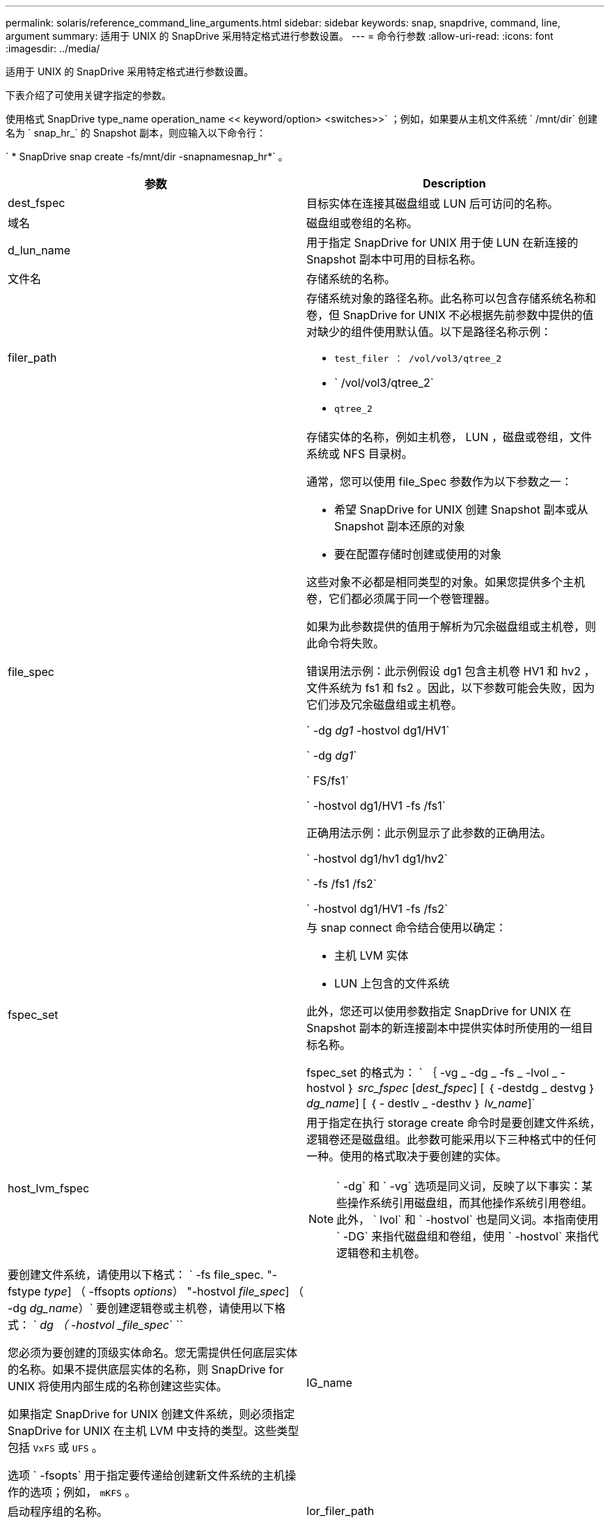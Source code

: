 ---
permalink: solaris/reference_command_line_arguments.html 
sidebar: sidebar 
keywords: snap, snapdrive, command, line, argument 
summary: 适用于 UNIX 的 SnapDrive 采用特定格式进行参数设置。 
---
= 命令行参数
:allow-uri-read: 
:icons: font
:imagesdir: ../media/


[role="lead"]
适用于 UNIX 的 SnapDrive 采用特定格式进行参数设置。

下表介绍了可使用关键字指定的参数。

使用格式 SnapDrive type_name operation_name << keyword/option> <switches>>` ；例如，如果要从主机文件系统 ` /mnt/dir` 创建名为 ` snap_hr_` 的 Snapshot 副本，则应输入以下命令行：

` * SnapDrive snap create -fs/mnt/dir -snapnamesnap_hr*` 。

|===
| 参数 | Description 


 a| 
dest_fspec
 a| 
目标实体在连接其磁盘组或 LUN 后可访问的名称。



 a| 
域名
 a| 
磁盘组或卷组的名称。



 a| 
d_lun_name
 a| 
用于指定 SnapDrive for UNIX 用于使 LUN 在新连接的 Snapshot 副本中可用的目标名称。



 a| 
文件名
 a| 
存储系统的名称。



 a| 
filer_path
 a| 
存储系统对象的路径名称。此名称可以包含存储系统名称和卷，但 SnapDrive for UNIX 不必根据先前参数中提供的值对缺少的组件使用默认值。以下是路径名称示例：

* `test_filer ： /vol/vol3/qtree_2`
* ` /vol/vol3/qtree_2`
* `qtree_2`




 a| 
file_spec
 a| 
存储实体的名称，例如主机卷， LUN ，磁盘或卷组，文件系统或 NFS 目录树。

通常，您可以使用 file_Spec 参数作为以下参数之一：

* 希望 SnapDrive for UNIX 创建 Snapshot 副本或从 Snapshot 副本还原的对象
* 要在配置存储时创建或使用的对象


这些对象不必都是相同类型的对象。如果您提供多个主机卷，它们都必须属于同一个卷管理器。

如果为此参数提供的值用于解析为冗余磁盘组或主机卷，则此命令将失败。

错误用法示例：此示例假设 dg1 包含主机卷 HV1 和 hv2 ，文件系统为 fs1 和 fs2 。因此，以下参数可能会失败，因为它们涉及冗余磁盘组或主机卷。

` -dg _dg1_ -hostvol dg1/HV1`

` -dg _dg1_`

` FS/fs1`

` -hostvol dg1/HV1 -fs /fs1`

正确用法示例：此示例显示了此参数的正确用法。

` -hostvol dg1/hv1 dg1/hv2`

` -fs /fs1 /fs2`

` -hostvol dg1/HV1 -fs /fs2`



 a| 
fspec_set
 a| 
与 snap connect 命令结合使用以确定：

* 主机 LVM 实体
* LUN 上包含的文件系统


此外，您还可以使用参数指定 SnapDrive for UNIX 在 Snapshot 副本的新连接副本中提供实体时所使用的一组目标名称。

fspec_set 的格式为： ` ｛ -vg _ -dg _ -fs _ -lvol _ -hostvol ｝ _src_fspec_ [_dest_fspec_] [ ｛ -destdg _ destvg ｝ _dg_name_] [ ｛ - destlv _ -desthv ｝ _lv_name_]`



 a| 
host_lvm_fspec
 a| 
用于指定在执行 storage create 命令时是要创建文件系统，逻辑卷还是磁盘组。此参数可能采用以下三种格式中的任何一种。使用的格式取决于要创建的实体。


NOTE: ` -dg` 和 ` -vg` 选项是同义词，反映了以下事实：某些操作系统引用磁盘组，而其他操作系统引用卷组。此外， ` lvol` 和 ` -hostvol` 也是同义词。本指南使用 ` -DG` 来指代磁盘组和卷组，使用 ` -hostvol` 来指代逻辑卷和主机卷。



 a| 
要创建文件系统，请使用以下格式： ` -fs file_spec. "-fstype _type_] （ -ffsopts _options_） "-hostvol _file_spec_] （ -dg _dg_name_）` 要创建逻辑卷或主机卷，请使用以下格式： ` _dg （ -hostvol _file_spec_` ``

您必须为要创建的顶级实体命名。您无需提供任何底层实体的名称。如果不提供底层实体的名称，则 SnapDrive for UNIX 将使用内部生成的名称创建这些实体。

如果指定 SnapDrive for UNIX 创建文件系统，则必须指定 SnapDrive for UNIX 在主机 LVM 中支持的类型。这些类型包括 `VxFS` 或 `UFS` 。

选项 ` -fsopts` 用于指定要传递给创建新文件系统的主机操作的选项；例如， `mKFS` 。



 a| 
IG_name
 a| 
启动程序组的名称。



 a| 
lor_filer_path
 a| 
一种路径名称，其中包括存储系统名称，卷名称以及该卷中可能包含的其他目录和文件元素。以下是长路径名称的示例：

`test_filer ： /vol/vol3/qtree_2`

`10.10.10.1 ： /vol/vol4/lun_21`



 a| 
lun_name
 a| 
包含存储系统名称，卷和 LUN 名称的名称。以下是长 LUN 名称的示例：

`test_filer ： /vol/vol1/luna`



 a| 
Long_snap_name
 a| 
包含存储系统名称，卷和 Snapshot 副本名称的名称。以下是一个长 Snapshot 副本名称示例： `test_filer ： /vol/account_vol ： snap_20040202`

使用 SnapDrive snap show` 和 SnapDrive snap delete` 命令，您可以使用星号（ * ）字符作为通配符，以匹配 Snapshot 副本名称的任何部分。如果使用通配符，则必须将其放在 Snapshot 副本名称的末尾。如果您在名称中的任何其他点使用通配符，则 SnapDrive for UNIX 将显示一条错误消息。

示例：此示例将通配符与 snap show 命令和 snap delete 命令结合使用： snap show myfiler ： /vol/vol2 ： mysnap*

`myfiler ： /vol/vol2 ： /yoursnap* snap show myfiler ： /vol/vol1/qtree1 ： qtree_snap* snap delete 10.10.10.10 ： /vol/vol2 ： mysnap* 10.10.10.11 ： /vol/vol3 ： yoursnap* hersnap`

通配符限制：不能在 Snapshot 副本名称中间输入通配符。例如，以下命令行会生成一条错误消息，因为通配符位于 Snapshot 副本名称的中间： Banana ：`` /vol/vol1 ： my* snap`



 a| 
lun_name
 a| 
LUN 的名称。此名称不包括 LUN 所在的存储系统和卷。以下是 LUN 名称的示例： ` lun_`



 a| 
path
 a| 
任何路径名称。



 a| 
prefix_string
 a| 
卷克隆名称生成中使用的前缀



 a| 
S_LUN_name
 a| 
表示在由 ` lor_snap_name_` 指定的 Snapshot 副本中捕获的 LUN 实体。

|===
* 相关信息 *

xref:reference_storage_provisioning_command_lines.adoc[存储配置命令行]
